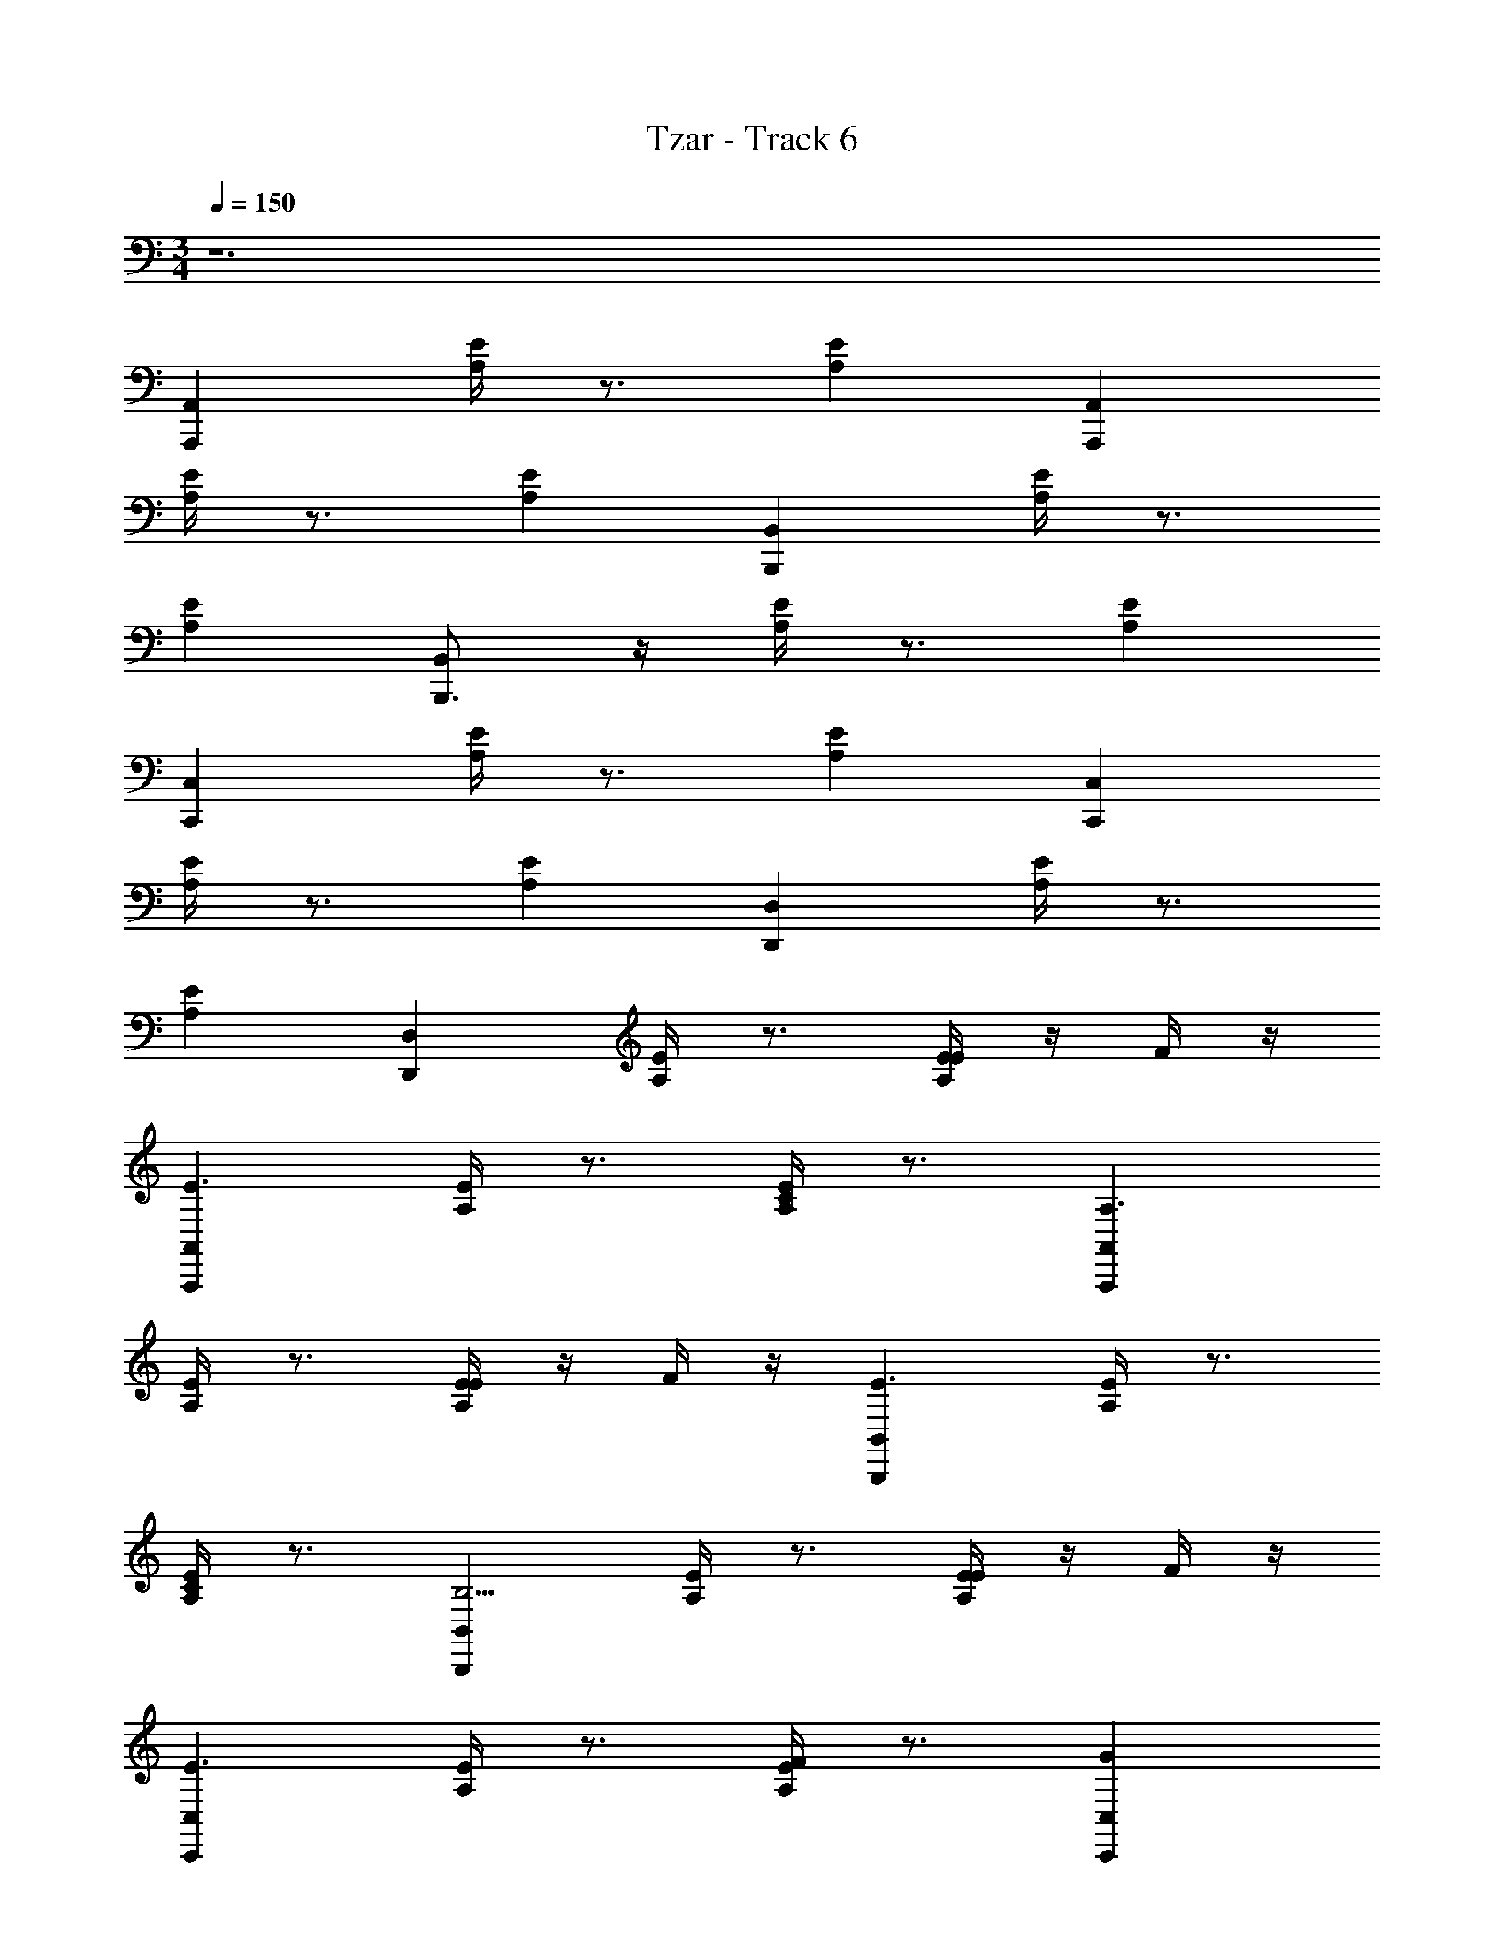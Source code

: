 X: 1
T: Tzar - Track 6
Z: ABC Generated by Starbound Composer v0.8.6
L: 1/4
M: 3/4
Q: 1/4=150
K: C
z6 
[A,,A,,,] [E/4A,/4] z3/4 [EA,] [A,,A,,,] 
[A,/4E/4] z3/4 [A,E] [B,,B,,,] [A,/4E/4] z3/4 
[A,E] [B,,,3/4B,,] z/4 [A,/4E/4] z3/4 [EA,] 
[C,C,,] [A,/4E/4] z3/4 [EA,] [C,,C,] 
[A,/4E/4] z3/4 [EA,] [D,,D,] [A,/4E/4] z3/4 
[EA,] [D,,D,] [A,/4E/4] z3/4 [E/4EA,] z/4 F/4 z/4 
[A,,A,,,E3/] [E/4A,/4] z3/4 [C/4EA,] z3/4 [A,,,A,,A,3/] 
[E/4A,/4] z3/4 [E/4A,E] z/4 F/4 z/4 [B,,,B,,E3/] [E/4A,/4] z3/4 
[C/4EA,] z3/4 [B,,,B,,B,5/4] [A,/4E/4] z3/4 [E/4EA,] z/4 F/4 z/4 
[C,,C,E3/] [E/4A,/4] z3/4 [F/4A,E] z3/4 [GC,,C,] 
[A,/4E/4] z/4 F/4 z/4 [E/4EA,] z3/4 [FD,D,,] [E/4A,/4] z/4 E/4 z/4 
[D/4EA,] z3/4 [D,D,,E3/] [A,/4E/4] z3/4 [E/4E5/4A,5/4] z/4 F/4 z/4 
[A,,,A,,E3/] [E/4A,/4] z3/4 [C/4EA,] z3/4 [A,,A,,,A,5/4] 
[A,/4E/4] z3/4 [E/4A,E] z/4 F/4 z/4 [B,,B,,,E5/4] [A,/4E/4] z3/4 
[C/4A,E] z3/4 [B,,,3/4B,,B,5/4] z/4 [A,/4E/4] z3/4 [E/4EA,] z/4 F/4 z/4 
[C,C,,E3/] [A,/4E/4] z3/4 [F/4EA,] z3/4 [GC,,C,] 
[A,/4E/4] z/4 F/4 z/4 [E/EA,] z/ [F/4D,,D,] z3/4 [A,/4E/4E/] z/4 D/ 
[C/EA,] D/ [D,,D,E7/4] [A,/4E/4] z3/4 [E/4EA,] z/4 F/4 z/4 
[A,,,A,,E3/A,,,6] [E/4A,/4] z3/4 [c/EA,] z/ [A,,,A,,B3/] 
[D/4A,/4] z3/4 [E/4A,D] z/4 F/4 z/4 [B,,,B,,E3/B,,,6] [A,/4E/4] z3/4 
[c/A,E] z/ [B,,,B,,B7/4] [A,/4D/4] z3/4 [E/4A,D] z/4 F/4 z/4 
[C,,C,E3/C,,6] [A,/4E/4] z3/4 [F/EA,] z/ [GC,,C,] 
[A,/4D/4] z/4 F/4 z/4 [E/DA,] z/ [F/4D,,D,D,,6] z3/4 [E/4A,/4E/] z/4 D/ 
[C/A,E] D/ [D,D,,E3/] [A,/4D/4] z3/4 [E/4DA,] z/4 F/4 z/4 
[A,,,A,,A,,,A,,B3/E3/A,,,6E,,6] [E/4A,/4] z3/4 [g/c/EA,] z/ [A,,,A,,^f3/B3/] 
[D/4A,/4] z3/4 [B/4E/4A,D] z/4 [c/4F/4] z/4 [B,,,B,,B,,,B,,B3/E3/B,,,6^F,,6] [A,/4E/4] z3/4 
[g/c/A,E] z/ [B,,,B,,f7/4B7/4] [A,/4D/4] z3/4 [B/4E/4A,D] z/4 [c/4F/4] z/4 
[C,,C,C,,C,B3/E3/C,,6G,,6] [A,/4E/4] z3/4 [c/F/EA,] z/ [dGC,,C,] 
[A,/4D/4] z/4 [c/4F/4] z/4 [B/E/DA,] z/ [c/4F/4D,,D,D,,D,D,,6A,,6] z3/4 [E/4A,/4B/E/] z/4 [A/D/] 
[G/C/A,E] [A/D/] [D,D,,B3/E3/] [A,/4D/4] z3/4 [B/4E/4c/4DA,] z/4 [c/4F/4d/4] z/4 
[A,,A,,,A,,,A,,E3/c3/] [E/4A,/4] z3/4 [C/4A/4EA,] z3/4 [A,,,A,,A,3/E3/] 
[E/4A,/4] z3/4 [E/4c/4A,E] z/4 [F/4d/4] z/4 [B,,,B,,B,,,B,,E3/c3/] [E/4A,/4] z3/4 
[C/4A/4EA,] z3/4 [B,,,B,,B,5/4^G3/] [A,/4E/4] z3/4 [E/4c/4EA,] z/4 [F/4d/4] z/4 
[C,,C,C,,C,E3/c3/] [E/4A,/4] z3/4 [F/4d/4A,E] z3/4 [=GC,,C,e] 
[A,/4E/4] z/4 [F/4d/4] z/4 [E/4c/EA,] z3/4 [FD,D,,dD,,D,] [E/4A,/4] z/4 [E/4c/4] z/4 
[D/4B/EA,] z3/4 [D,D,,E3/c3/] [A,/4E/4] z3/4 [E/4c/4E5/4A,5/4] z/4 [F/4d/4] z/4 
[A,,,A,,A,,,A,,E3/c3/] [E/4A,/4] z3/4 [C/4A/4EA,] z3/4 [A,,A,,,A,5/4E3/] 
[A,/4E/4] z3/4 [E/4c/4A,E] z/4 [F/4d/4] z/4 [B,,B,,,B,,,B,,E5/4c3/] [A,/4E/4] z3/4 
[C/4A/A,E] z3/4 [B,,,3/4B,,B,5/4^G3/] z/4 [A,/4E/4] z3/4 [E/4c/4EA,] z/4 [F/4d/4] z/4 
[C,C,,C,,C,E3/c3/] [A,/4E/4] z3/4 [F/4d/4EA,] z3/4 [=GC,,C,e] 
[A,/4E/4] z/4 [F/4d/4] z/4 [E/c/EA,] z/ [F/4d/D,,D,D,,D,] z3/4 [A,/4E/4E/c/] z/4 [D/B/] 
[C/A/EA,] [D/B/] [D,,D,cE7/4] [A,/4E/4] z3/4 [E/4c/4EA,] z/4 [F/4d/4] z/4 
[A,,,A,,A,,,A,,E3/c3/A,,,6] [E/4A,/4] z3/4 [e/4c/EA,] z3/4 [A,,,A,,B3/d3/] 
[D/4A,/4] z3/4 [E/4c/4A,D] z/4 [F/4d/4] z/4 [B,,,B,,B,,,B,,E3/c3/B,,,6] [A,/4E/4] z3/4 
[e/4c/A,E] z3/4 [B,,,B,,d3/B7/4] [A,/4D/4] z3/4 [E/4c/4A,D] z/4 [F/4d/4] z/4 
[C,,C,C,,C,E3/c3/C,,6] [A,/4E/4] z3/4 [d/4F/EA,] z3/4 [GC,,C,e] 
[A,/4D/4] z/4 [F/4d/4] z/4 [E/c/DA,] z/ [F/4d/D,,D,D,,D,D,,6] z3/4 [E/4A,/4E/c/] z/4 [D/B/] 
[C/A/A,E] [D/B/] [D,D,,cE3/] [A,/4D/4] z3/4 [E/4c/4DA,] z/4 [F/4d/4] z/4 
[A,,,A,,A,,,A,,B3/E3/B3/A,,,6E,,6] [E/4A,/4] z3/4 [g/c/g/EA,] z/ [A,,,A,,f3/B3/f3/] 
[D/4A,/4] z3/4 [B/4E/4B/4A,D] z/4 [c/4F/4c/4] z/4 [B,,,B,,B,,,B,,B3/E3/B3/B,,,6F,,6] [A,/4E/4] z3/4 
[g/c/g/A,E] z/ [B,,,B,,f7/4B7/4f7/4] [A,/4D/4] z3/4 [B/4E/4B/4A,D] z/4 [c/4F/4c/4] z/4 
[C,,C,C,,C,B3/E3/B3/C,,6G,,6] [A,/4E/4] z3/4 [c/F/c/EA,] z/ [dGC,,C,d] 
[A,/4D/4] z/4 [c/4F/4c/4] z/4 [B/E/B/DA,] z/ [c/4F/4c/4D,,D,D,,D,D,,6A,,6] z3/4 [E/4A,/4B/E/B/] z/4 [A/D/A/] 
[G/C/G/A,E] [A/D/A/] [D,D,,B3/E3/B3/] [A,/4D/4] z3/4 [z/6B/4E/4B/4DA,] F,/30 z/45 G,/18 [z11/252A,19/288] B,/14 C5/112 z/144 D7/288 z/32 [E/32c/4F/4] z/96 F/24 z/60 [z3/70G/20] A5/112 B5/144 c/36 z/24 d5/96 z3/224 e11/224 z5/224 =f9/224 z/32 
[g3/32A,,,A,,a25/9A,,,6] z93/32 c'15/8 z/8 
b2/9 z47/72 a/40 z/10 [b2/9B,,,B,,B,,,6] z11/72 c'9/32 z11/32 a5/18 z13/18 b 
[z2g49/24] f5/14 z/7 e13/32 z3/32 [C,,C,f35/18C,,6] z 
d6/7 z/7 e17/9 z115/144 F/16 [z/20G/16] [z3/40A4/45] B5/72 [z/18c25/288] 
[z/32D,,D,D,,6] [z11/160d17/224] e/10 z3/160 f191/224 z5/126 e61/72 z/96 d199/224 z3/70 e69/140 z5/112 [z/d9/16] c65/144 z5/126 
d59/140 z/20 c37/70 z5/168 B47/120 z3/20 [A,,,A,,c65/32A,,,6E,,6] z7/4 
c/4 [z/8e5/28] g7/4 z5/32 a51/160 z13/20 [d'/24B,,,B,,B,,,6F,,6] z/12 e'13/8 z/4 
d'7/16 z/16 c'9/28 z5/28 d'31/32 z/32 c'29/32 z3/32 b3/8 z5/8 
[C,,C,c'41/18C,,6G,,6] z16/9 G/18 z/96 A11/224 z3/224 B11/288 z/18 f/24 z/12 a17/12 z11/24 
g [f11/28D,,D,D,,6A,,6] z17/28 e3/8 z/8 f3/8 z/8 e3/8 z/8 d3/8 z/8 
e2 [E/4c/4] z/4 [F/4d/4] z/4 [A,,A,,,A,,,A,,E3/c3/] 
[E/4A,/4] z3/4 [C/4A/4EA,] z3/4 [A,,,A,,A,3/E3/] [E/4A,/4] z3/4 
[E/4c/4A,E] z/4 [F/4d/4] z/4 [B,,,B,,B,,,B,,E3/c3/] [E/4A,/4] z3/4 [C/4A/4EA,] z3/4 
[B,,,B,,B,5/4^G3/] [A,/4E/4] z3/4 [E/4c/4EA,] z/4 [F/4d/4] z/4 [C,,C,C,,C,E3/c3/] 
[E/4A,/4] z3/4 [F/4d/4A,E] z3/4 [=GC,,C,e] [A,/4E/4] z/4 [F/4d/4] z/4 
[E/4c/EA,] z3/4 [FD,D,,dD,,D,] [E/4A,/4] z/4 [E/4c/4] z/4 [D/4B/EA,] z3/4 
[D,D,,E3/c3/] [A,/4E/4] z3/4 [E/4c/4E5/4A,5/4] z/4 [F/4d/4] z/4 [A,,,A,,A,,,A,,E3/c3/] 
[E/4A,/4] z3/4 [C/4A/4EA,] z3/4 [A,,A,,,A,5/4E3/] [A,/4E/4] z3/4 
[E/4c/4A,E] z/4 [F/4d/4] z/4 [B,,B,,,B,,,B,,E5/4c3/] [A,/4E/4] z3/4 [C/4A/A,E] z3/4 
[B,,,3/4B,,B,5/4^G3/] z/4 [A,/4E/4] z3/4 [E/4c/4EA,] z/4 [F/4d/4] z/4 [C,C,,C,,C,E3/c3/] 
[A,/4E/4] z3/4 [F/4d/4EA,] z3/4 [=GC,,C,e] [A,/4E/4] z/4 [F/4d/4] z/4 
[E/c/EA,] z/ [F/4d/D,,D,D,,D,] z3/4 [A,/4E/4E/c/] z/4 [D/B/] [C/A/EA,] [D/B/] 
[D,,D,cE7/4] [A,/4E/4] z3/4 [c/4EA,] z/4 d/4 z/4 [A,,,A,,A,,,A,,E3/c3/A,,,6] 
[E/4A,/4] z3/4 [e/4c/EA,] z3/4 [A,,,A,,B3/d3/] [D/4A,/4] z3/4 
[E/4c/4A,D] z/4 [F/4d/4] z/4 [B,,,B,,B,,,B,,E3/c3/B,,,6] [A,/4E/4] z3/4 [e/4c/A,E] z3/4 
[B,,,B,,d3/B7/4] [A,/4D/4] z3/4 [E/4c/4A,D] z/4 [F/4d/4] z/4 [C,,C,C,,C,E3/c3/C,,6] 
[A,/4E/4] z3/4 [d/4F/EA,] z3/4 [GC,,C,e] [A,/4D/4] z/4 [F/4d/4] z/4 
[E/c/DA,] z/ [F/4d/D,,D,D,,D,D,,6] z3/4 [E/4A,/4E/c/] z/4 [D/B/] [C/A/A,E] [D/B/] 
[D,D,,cE3/] [A,/4D/4] z3/4 [E/4c/4DA,] z/4 [F/4d/4] z/4 [A,,,A,,A,,,A,,B3/E3/B3/A,,,6E,,6] 
[E/4A,/4] z3/4 [g/c/g/EA,] z/ [A,,,A,,^f3/B3/f3/] [D/4A,/4] z3/4 
[B/4E/4B/4A,D] z/4 [c/4F/4c/4] z/4 [B,,,B,,B,,,B,,B3/E3/B3/B,,,6F,,6] [A,/4E/4] z3/4 [g/c/g/A,E] z/ 
[B,,,B,,f7/4B7/4f7/4] [A,/4D/4] z3/4 [B/4E/4B/4A,D] z/4 [c/4F/4c/4] z/4 [C,,C,C,,C,B3/E3/B3/C,,6G,,6] 
[A,/4E/4] z3/4 [c/F/c/EA,] z/ [dGC,,C,d] [A,/4D/4] z/4 [c/4F/4c/4] z/4 
[B/E/B/DA,] z/ [c/4F/4c/4D,,D,D,,D,D,,5A,,5] z3/4 [E/4A,/4B/E/B/] z/4 [A/D/A/] [G/C/G/A,E] [A/D/A/] 
[D,D,,B3/E3/B3/] [A,/4D/4] z3/4 e/4 z/4 =f/4 z/4 [e15/8A15/8] z/8 
c/4 z3/4 [A15/8E15/8] z/8 e/4 z/4 f/4 z/4 
[e15/8B15/8] z/8 c/4 z3/4 [B15/8E15/8] z/8 
e/4 z/4 f/4 z/4 [e15/8c15/8] z/8 f/4 z3/4 
[c11/8g11/8] z/8 f/4 z/4 e/4 z3/4 [f/4B7/8] z3/4 
e/4 z/4 d/ c/ d/4 z/4 [^G7/4e7/4] z/4 
e3/8 z/8 f3/8 z/8 [e15/8A15/8A,,,6C,6] z/8 c/4 z3/4 
[A15/8E15/8] z/8 e/4 z/4 f/4 z/4 [e15/8B15/8B,,,6E,6] z/8 
c/4 z3/4 [B15/8E15/8] z/8 e/4 z/4 f/4 z/4 
[e15/8c15/8C,,6E,6] z/8 f/4 z3/4 [c11/8g11/8] z/8 
f/4 z/4 e/4 z3/4 [f/4B7/8D,,3F,3] z3/4 e/4 z/4 d/ c/ 
d/4 z/4 [G7/4e7/4E,,3B,,3^G,3] z/4 e3/8 z/8 f3/8 z/8 [A,,,A,,e15/8A15/8A,,,6C,6] z 
c/4 z3/4 [A15/8E15/8] z/8 e/4 z/4 f/4 z/4 
[B,,,B,,e15/8B15/8B,,,6E,6] z c/4 z3/4 [B15/8E15/8] z/8 
e/4 z/4 f/4 z/4 [C,,C,e15/8c15/8C,,6E,6] z f/4 z3/4 
[c11/8g11/8] z/8 f/4 z/4 e/4 z3/4 [f/4B7/8D,,D,D,,3F,3] z3/4 
e/4 z/4 d/ c/ d/4 z/4 [G7/4e7/4E,,3B,,3G,3] z/4 
e3/8 z/8 f3/8 z/8 [A,,,A,,e15/8A15/8A,,,6C,6] z c/4 z3/4 
[A15/8E15/8] z/8 e/4 z/4 f/4 z/4 [B,,,B,,e15/8B15/8B,,,6E,6] z 
c/4 z3/4 [B15/8E15/8] z/8 e/4 z/4 f/4 z/4 
[C,,C,e15/8c15/8C,,6E,6] z f/4 z3/4 [c11/8g11/8] z/8 
f/4 z/4 e/4 z3/4 [f/4B7/8D,,D,D,,3F,3] z3/4 e/4 z/4 d/ c/ 
d/4 z/4 [G7/4e7/4E,,3B,,3G,3] z/4 e3/8 z/8 f3/8 
